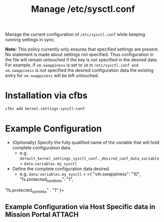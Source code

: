#+Title: Manage /etc/sysctl.conf

Manage the current configuration of =/etc/sysctl.conf= while keeping running settings in sync.

*Note:* This policy currently only ensures that specified settings are present. No statement is made about settings not specified. Thus  configuration in the file will remain untouched if the key is not specified in the desired data. For example, if =vm.swappiness= is set to =10= in =/etc/sysctl.conf and vm.swappiness= is /not/ specified the desired configuration data the existing entry for =vm.swappiness= will be left untouched.

* Installation via cfbs

#+begin_src sh
  cfbs add kernel-settings-sysctl-conf
#+end_src

* Example Configuration

- (Optionally) Specify the fully qualified name of the variable that will hold complete configuration data.
  - e.g. =default_kernel_settings_sysctl_conf._desired_conf_data_variable= = =data:variables.my_sysctl=

- Define the complete configuration data desired.
  - e.g. =data:variables.my_sysctl= = ={ "vm.swappiness": "10", "fs.protected_hardlinks": "1",
"fs.protected_symlinks" : "1" }=


** Example Configuration via Host Specific data in Mission Portal   :ATTACH:
:PROPERTIES:
:ID:       88a9b1e8-418f-499c-96dd-6ff836ff821e
:END:

#+DOWNLOADED: file:///home/nickanderson/Pictures/screenshots/2021-10-11_12-45-41.png @ 2021-10-11 12:46:01
[[attachment:2021-10-11_12-46-01_2021-10-11_12-45-41.png]]
